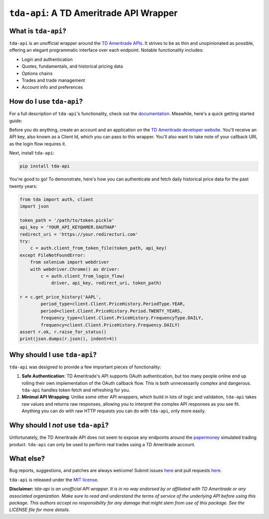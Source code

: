 ``tda-api``: A TD Ameritrade API Wrapper
========================================

.. image:: https://readthedocs.org/projects/tda-api/badge/?version=latest
  :target: https://tda-api.readthedocs.io/en/latest/?badge=latest

.. image:: https://circleci.com/gh/alexgolec/tda-api.svg?style=shield
  :target: https://circleci.com/gh/alexgolec/tda-api

.. image:: https://badge.fury.io/py/tda-api.svg
  :target: https://badge.fury.io/py/tda-api

.. image:: http://codecov.io/github/alexgolec/tda-api/coverage.svg?branch=master
  :target: http://codecov.io/github/alexgolec/tda-api?branch=master

What is ``tda-api``?
--------------------

``tda-api`` is an unofficial wrapper around the `TD Ameritrade APIs
<https://developer.tdameritrade.com/apis>`__. It strives to be as thin and
unopinionated as possible, offering an elegant programmatic interface over each
endpoint. Notable functionality includes:

* Login and authentication
* Quotes, fundamentals, and historical pricing data
* Options chains
* Trades and trade management
* Account info and preferences

How do I use ``tda-api``?
-------------------------

For a full description of ``tda-api``'s functionality, check out the 
`documentation <https://tda-api.readthedocs.io/en/latest/>`__. Meawhile, here's 
a quick getting started guide:

Before you do anything, create an account and an application on the
`TD Ameritrade developer website <https://developer.tdameritrade.com/>`__.
You'll receive an API key, also known as a Client Id, which you can pass to this 
wrapper. You'll also want to take note of your callback URI, as the login flow 
requires it.

Next, install ``tda-api``:

.. code-block:: python

  pip install tda-api

You're good to go! To demonstrate, here's how you can authenticate and fetch
daily historical price data for the past twenty years:

.. code-block:: python

  from tda import auth, client
  import json

  token_path = '/path/to/token.pickle'
  api_key = 'YOUR_API_KEY@AMER.OAUTHAP'
  redirect_uri = 'https://your.redirecturi.com'
  try:
      c = auth.client_from_token_file(token_path, api_key)
  except FileNotFoundError:
      from selenium import webdriver
      with webdriver.Chrome() as driver:
          c = auth.client_from_login_flow(
              driver, api_key, redirect_uri, token_path)

  r = c.get_price_history('AAPL',
          period_type=client.Client.PriceHistory.PeriodType.YEAR,
          period=client.Client.PriceHistory.Period.TWENTY_YEARS,
          frequency_type=client.Client.PriceHistory.FrequencyType.DAILY,
          frequency=client.Client.PriceHistory.Frequency.DAILY)
  assert r.ok, r.raise_for_status()
  print(json.dumps(r.json(), indent=4))

Why should I use ``tda-api``?
-----------------------------

``tda-api`` was designed to provide a few important pieces of functionality:

1. **Safe Authentication**: TD Ameritrade's API supports OAuth authentication, 
   but too many people online end up rolling their own implementation of the 
   OAuth callback flow. This is both unnecessarily complex and dangerous. 
   ``tda-api`` handles token fetch and refreshing for you.

2. **Minimal API Wrapping**: Unlike some other API wrappers, which build in lots 
   of logic and validation, ``tda-api`` takes raw values and returns raw 
   responses, allowing you to interpret the complex API responses as you see 
   fit. Anything you can do with raw HTTP requests you can do with ``tda-api``, 
   only more easily.

Why should I *not* use ``tda-api``?
-----------------------------------

Unfortunately, the TD Ameritrade API does not seem to expose any endpoints 
around the `papermoney <https://tickertape.tdameritrade.com/tools/papermoney
-stock-market-simulator-16834>`__ simulated trading product. ``tda-api`` can 
only be used to perform real trades using a TD Ameritrade account.

What else?
----------

Bug reports, suggestions, and patches are always welcome! Submit issues
`here <https://github.com/alexgolec/tda-api/issues>`__ and pull requests
`here <https://github.com/alexgolec/tda-api/pulls>`__.

``tda-api`` is released under the
`MIT license <https://github.com/alexgolec/tda-api/blob/master/LICENSE>`__.

**Disclaimer:** *tda-api is an unofficial API wrapper. It is in no way 
endorsed by or affiliated with TD Ameritrade or any associated organization.
Make sure to read and understand the terms of service of the underlying API 
before using this package. This authors accept no responsibility for any
damage that might stem from use of this package. See the LICENSE file for
more details.*
